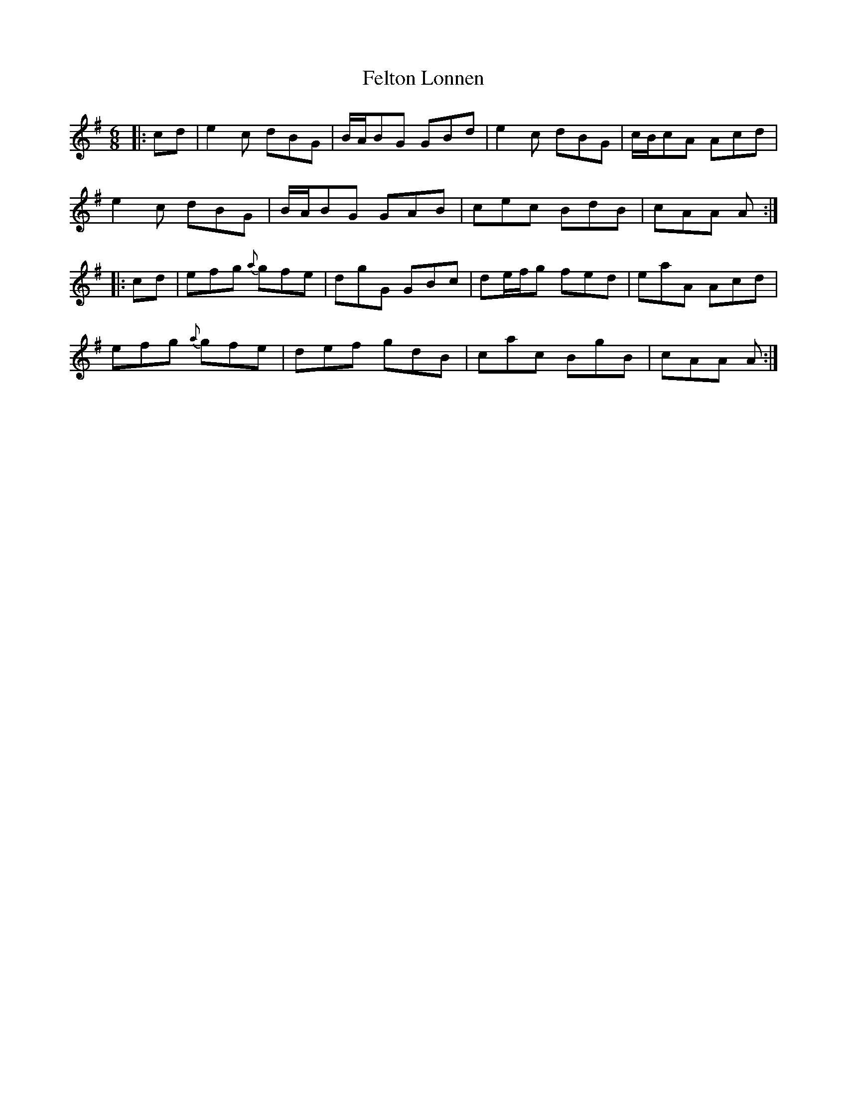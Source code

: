 X: 12832
T: Felton Lonnen
R: jig
M: 6/8
K: Gmajor
|:cd|e2c dBG|B/A/BG GBd|e2c dBG|c/B/cA Acd|
e2c dBG|B/A/BG GAB|cec BdB|cAA A:|
|:cd|efg {a}gfe|dgG GBc|de/f/g fed|eaA Acd|
efg {a}gfe|def gdB|cac BgB|cAA A:|

